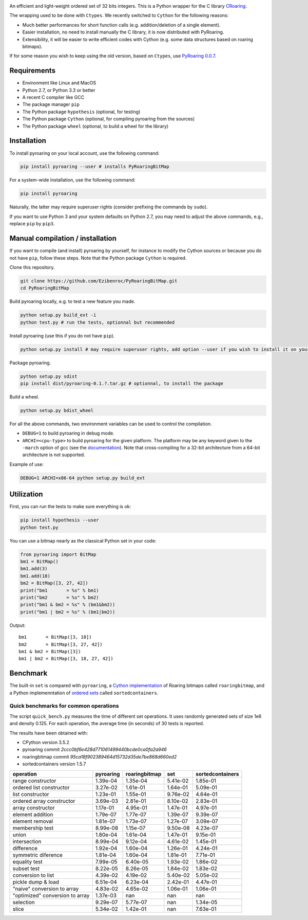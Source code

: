 |Build Status|
|Documentation Status|

An efficient and light-weight ordered set of 32 bits integers.
This is a Python wrapper for the C library `CRoaring <https://github.com/RoaringBitmap/CRoaring>`__.

The wrapping used to be done with ``Ctypes``. We recently switched to
``Cython`` for the following reasons:

-  Much better performances for short function calls (e.g.
   addition/deletion of a single element).
-  Easier installation, no need to install manually the C library, it is
   now distributed with PyRoaring.
-  Extensibility, it will be easier to write efficient codes with Cython
   (e.g. some data structures based on roaring bitmaps).

If for some reason you wish to keep using the old version, based on
``Ctypes``, use `PyRoaring
0.0.7 <https://github.com/Ezibenroc/PyRoaringBitMap/tree/0.0.7>`__.

Requirements
------------

-  Environment like Linux and MacOS
-  Python 2.7, or Python 3.3 or better
-  A recent C compiler like GCC
-  The package manager ``pip``
-  The Python package ``hypothesis`` (optional, for testing)
-  The Python package ``Cython`` (optional, for compiling pyroaring from
   the sources)
-  The Python package ``wheel`` (optional, to build a wheel for the library)

Installation
------------

To install pyroaring on your local account, use the following command:

.. code:: bash

    pip install pyroaring --user # installs PyRoaringBitMap

For a system-wide installation, use the following command:

.. code:: bash

    pip install pyroaring

Naturally, the latter may require superuser rights (consider prefixing
the commands by ``sudo``).

If you want to use Python 3 and your system defaults on Python 2.7, you
may need to adjust the above commands, e.g., replace ``pip`` by ``pip3``.

Manual compilation / installation
---------------------------------

If you want to compile (and install) pyroaring by yourself, for instance
to modify the Cython sources or because you do not have ``pip``, follow
these steps. Note that the Python package ``Cython`` is required.

Clone this repository.

.. code:: bash

    git clone https://github.com/Ezibenroc/PyRoaringBitMap.git
    cd PyRoaringBitMap

Build pyroaring locally, e.g. to test a new feature you made.

.. code:: bash

    python setup.py build_ext -i
    python test.py # run the tests, optionnal but recommended

Install pyroaring (use this if you do not have ``pip``).

.. code:: bash

    python setup.py install # may require superuser rights, add option --user if you wish to install it on your local account 

Package pyroaring.

.. code:: bash

    python setup.py sdist
    pip install dist/pyroaring-0.1.?.tar.gz # optionnal, to install the package

Build a wheel.

.. code:: bash

    python setup.py bdist_wheel

For all the above commands, two environment variables can be used to control the compilation.

- ``DEBUG=1`` to build pyroaring in debug mode.
- ``ARCHI=<cpu-type>`` to build pyroaring for the given platform. The platform may be any keyword
  given to the ``-march`` option of gcc (see the
  `documentation <https://gcc.gnu.org/onlinedocs/gcc-4.5.3/gcc/i386-and-x86_002d64-Options.html>`__).
  Note that cross-compiling for a 32-bit architecture from a 64-bit architecture is not supported.

Example of use:

.. code:: bash

    DEBUG=1 ARCHI=x86-64 python setup.py build_ext

Utilization
-----------

First, you can run the tests to make sure everything is ok:

.. code:: bash

    pip install hypothesis --user
    python test.py

You can use a bitmap nearly as the classical Python set in your code:

.. code:: python

    from pyroaring import BitMap
    bm1 = BitMap()
    bm1.add(3)
    bm1.add(18)
    bm2 = BitMap([3, 27, 42])
    print("bm1       = %s" % bm1)
    print("bm2       = %s" % bm2)
    print("bm1 & bm2 = %s" % (bm1&bm2))
    print("bm1 | bm2 = %s" % (bm1|bm2))

Output:

::

    bm1       = BitMap([3, 18])
    bm2       = BitMap([3, 27, 42])
    bm1 & bm2 = BitMap([3])
    bm1 | bm2 = BitMap([3, 18, 27, 42])

Benchmark
---------

The built-in ``set`` is compared with ``pyroaring``, a
`Cython implementation <https://github.com/andreasvc/roaringbitmap>`__
of Roaring bitmaps called ``roaringbitmap``, and a Python implemenntation
of `ordered sets <https://github.com/grantjenks/sorted_containers>`__
called ``sortedcontainers``.

Quick benchmarks for common operations
~~~~~~~~~~~~~~~~~~~~~~~~~~~~~~~~~~~~~~

The script ``quick_bench.py`` measures the time of different set
operations. It uses randomly generated sets of size 1e6 and density
0.125. For each operation, the average time (in seconds) of 30 tests
is reported.

The results have been obtained with:

- CPython version 3.5.2
- pyroaring commit `2ccc0bf6e428d771061499440bcde0ca0fa2a946`
- roaringbitmap commit `95ca18f902389464d15732d35de7be868d660ed2`
- sortedcontainers version 1.5.7

===============================  ===========  ===============  ==========  ==================
operation                          pyroaring    roaringbitmap         set    sortedcontainers
===============================  ===========  ===============  ==========  ==================
range constructor                   1.39e-04         1.35e-04    5.41e-02            1.85e-01
ordered list constructor            3.27e-02         1.61e-01    1.64e-01            5.09e-01
list constructor                    1.23e-01         1.55e-01    9.76e-02            4.64e-01
ordered array constructor           3.69e-03         2.81e-01    8.10e-02            2.83e-01
array constructor                   1.17e-01         4.95e-01    1.47e-01            4.97e-01
element addition                    1.79e-07         1.77e-07    1.39e-07            9.39e-07
element removal                     1.81e-07         1.73e-07    1.27e-07            3.09e-07
membership test                     8.99e-08         1.15e-07    9.50e-08            4.23e-07
union                               1.80e-04         1.61e-04    1.47e-01            9.15e-01
intersection                        8.99e-04         9.12e-04    4.61e-02            1.45e-01
difference                          1.92e-04         1.60e-04    1.26e-01            4.24e-01
symmetric diference                 1.81e-04         1.60e-04    1.81e-01            7.71e-01
equality test                       7.99e-05         6.40e-05    1.93e-02            1.86e-02
subset test                         8.22e-05         8.26e-05    1.84e-02            1.83e-02
conversion to list                  4.39e-02         4.19e-02    5.40e-02            5.05e-02
pickle dump & load                  6.51e-04         6.23e-04    2.42e-01            4.47e-01
"naive" conversion to array         4.83e-02         4.65e-02    1.06e-01            1.06e-01
"optimized" conversion to array     1.37e-03       nan         nan                 nan
selection                           9.29e-07         5.77e-07  nan                   1.34e-05
slice                               5.34e-02         1.42e-01  nan                   7.63e-01
===============================  ===========  ===============  ==========  ==================

.. |Build Status| image:: https://travis-ci.org/Ezibenroc/PyRoaringBitMap.svg?branch=master
   :target: https://travis-ci.org/Ezibenroc/PyRoaringBitMap
.. |Documentation Status| image:: https://readthedocs.org/projects/pyroaringbitmap/badge/?version=stable
   :target: http://pyroaringbitmap.readthedocs.io/en/stable/?badge=stable
